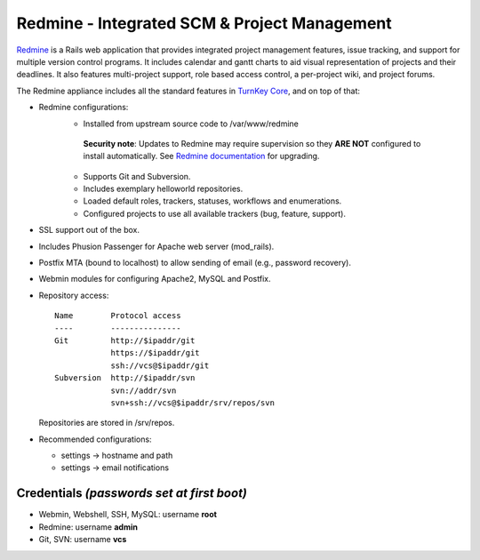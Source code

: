 Redmine - Integrated SCM & Project Management
=============================================

Redmine_ is a Rails web application that provides integrated project
management features, issue tracking, and support for multiple version
control programs. It includes calendar and gantt charts to aid visual
representation of projects and their deadlines. It also features
multi-project support, role based access control, a per-project wiki,
and project forums.

The Redmine appliance includes all the standard features in `TurnKey
Core`_, and on top of that:

- Redmine configurations:
    - Installed from upstream source code to /var/www/redmine

     **Security note**: Updates to Redmine may require supervision so
     they **ARE NOT** configured to install automatically. See `Redmine
     documentation`_ for upgrading.

    - Supports Git and Subversion.
    - Includes exemplary helloworld repositories.
    - Loaded default roles, trackers, statuses, workflows and
      enumerations.
    - Configured projects to use all available trackers (bug, feature,
      support).

- SSL support out of the box.
- Includes Phusion Passenger for Apache web server (mod_rails).
- Postfix MTA (bound to localhost) to allow sending of email (e.g.,
  password recovery).
- Webmin modules for configuring Apache2, MySQL and Postfix.

- Repository access::

    Name        Protocol access
    ----        ---------------
    Git         http://$ipaddr/git
                https://$ipaddr/git
                ssh://vcs@$ipaddr/git
    Subversion  http://$ipaddr/svn
                svn://addr/svn
                svn+ssh://vcs@$ipaddr/srv/repos/svn

  Repositories are stored in /srv/repos.

-  Recommended configurations:
   
   -  settings -> hostname and path
   -  settings -> email notifications

Credentials *(passwords set at first boot)*
-------------------------------------------

-  Webmin, Webshell, SSH, MySQL: username **root**
-  Redmine: username **admin**
-  Git, SVN: username **vcs**

.. _Redmine: http://www.redmine.org
.. _TurnKey Core: https://www.turnkeylinux.org/core
.. _Redmine documentation: http://www.redmine.org/projects/redmine/wiki/RedmineUpgrade

